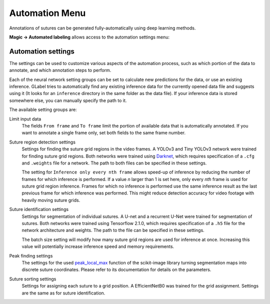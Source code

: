 *******************
Automation Menu
*******************
Annotations of sutures can be generated fully-automatically using deep learning methods.

**Magic -> Automated labeling** allows access to the automation settings menu:

.. image:: ../res/magic_s.png

Automation settings
====================
The settings can be used to customize various aspects of the automation process, such as which
portion of the data to annotate, and which annotation steps to perform.

Each of the neural network setting groups can be set to calculate new predictions for the data,
or use an existing inference.
GLabel tries to automatically find any existing inference data for the currently opened data file
and suggests using it (It looks for an ``inference`` directory in the same folder as the data file).
If your inference data is stored somewhere else, you can manually specify the path to it.

The available setting groups are:

Limit input data
    The fields ``From frame`` and ``To frame`` limit the portion of available data that is automatically
    annotated.
    If you want to annotate a single frame only, set both fields to the same frame number.

Suture region detection settings
    Settings for finding the suture grid regions in the video frames.
    A YOLOv3 and Tiny YOLOv3 network were trained for finding suture grid regions.
    Both networks were trained using Darknet_, which requires specification of a ``.cfg`` and ``.weights``
    file for a network.
    The path to both files can be specified in these settings.

    The setting for ``Inference only every nth frame`` allows speed-up of inference by reducing the number
    of frames for which inference is performed.
    If a value *n* larger than 1 is set here, only every *nth* frame is used for suture grid region inference.
    Frames for which no inference is performed use the same inference result as the last previous
    frame for which inference was performed.
    This might reduce detection accuracy for video footage with heavily moving suture grids.

    .. _Darknet: https://github.com/AlexeyAB/darknet

Suture identification settings
    Settings for segmentation of individual sutures.
    A U-net and a recurrent U-Net were trained for segmentation of sutures.
    Both networks were trained using Tensorflow 2.1.0, which requires specification of a ``.h5`` file
    for the network architecture and weights.
    The path to the file can be specified in these settings.

    The batch size setting will modify how many suture grid regions are used for inference at once.
    Increasing this value will potentially increase inference speed and memory requirements.

Peak finding settings
    The settings for the used peak_local_max_ function of the scikit-image library turning segmentation 
    maps into discrete suture coordinates.
    Please refer to its documentation for details on the parameters.

    .. _peak_local_max: https://scikit-image.org/docs/dev/api/skimage.feature.html#skimage.feature.peak_local_max

Suture sorting settings
    Settings for assigning each suture to a grid position.
    A EfficientNetB0 was trained for the grid assignment.
    Settings are the same as for suture identification.